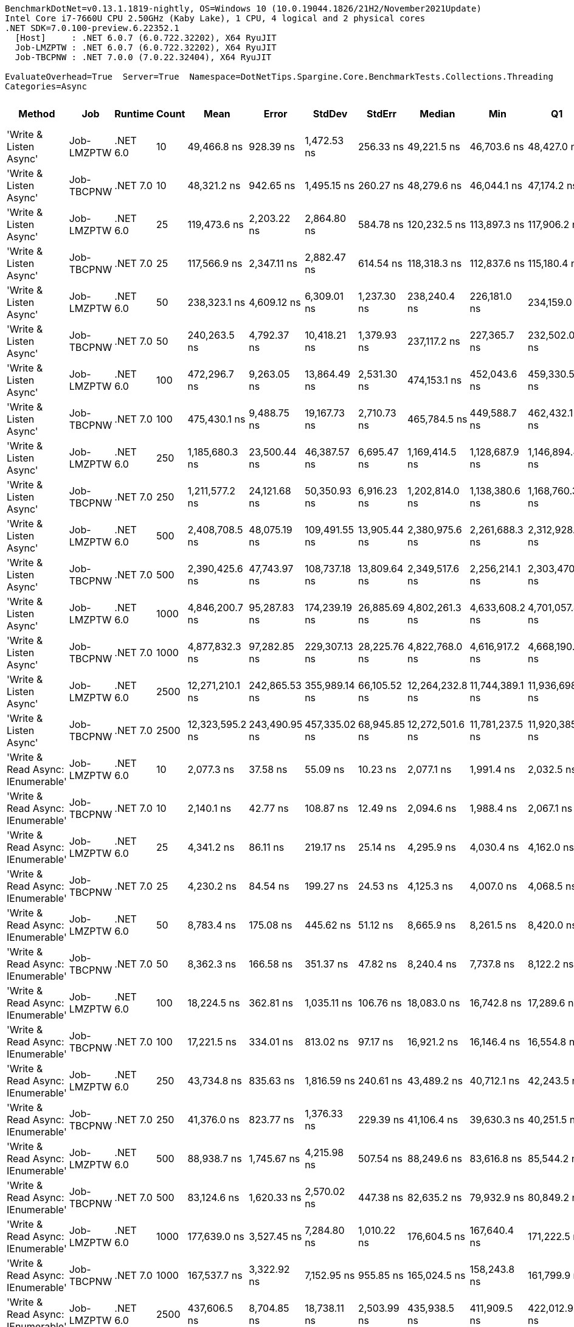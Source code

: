 ....
BenchmarkDotNet=v0.13.1.1819-nightly, OS=Windows 10 (10.0.19044.1826/21H2/November2021Update)
Intel Core i7-7660U CPU 2.50GHz (Kaby Lake), 1 CPU, 4 logical and 2 physical cores
.NET SDK=7.0.100-preview.6.22352.1
  [Host]     : .NET 6.0.7 (6.0.722.32202), X64 RyuJIT
  Job-LMZPTW : .NET 6.0.7 (6.0.722.32202), X64 RyuJIT
  Job-TBCPNW : .NET 7.0.0 (7.0.22.32404), X64 RyuJIT

EvaluateOverhead=True  Server=True  Namespace=DotNetTips.Spargine.Core.BenchmarkTests.Collections.Threading  
Categories=Async  
....
[options="header"]
|===
|                             Method|         Job|   Runtime|  Count|             Mean|          Error|         StdDev|        StdErr|           Median|              Min|               Q1|               Q3|              Max|          Op/s|  CI99.9% Margin|  Iterations|  Kurtosis|  MValue|  Skewness|  Rank|  LogicalGroup|  Baseline|  Code Size|    Gen 0|   Gen 1|  Allocated
|             'Write & Listen Async'|  Job-LMZPTW|  .NET 6.0|     10|      49,466.8 ns|      928.39 ns|    1,472.53 ns|     256.33 ns|      49,221.5 ns|      46,703.6 ns|      48,427.0 ns|      50,170.4 ns|      52,452.5 ns|     20,215.57|       928.39 ns|       33.00|     2.224|   2.615|    0.3370|    36|             *|        No|    2,679 B|   0.3662|       -|    3.34 KB
|             'Write & Listen Async'|  Job-TBCPNW|  .NET 7.0|     10|      48,321.2 ns|      942.65 ns|    1,495.15 ns|     260.27 ns|      48,279.6 ns|      46,044.1 ns|      47,174.2 ns|      49,691.4 ns|      51,565.1 ns|     20,694.86|       942.65 ns|       33.00|     1.800|   2.833|    0.1868|    36|             *|        No|    3,503 B|   0.3052|       -|    3.22 KB
|             'Write & Listen Async'|  Job-LMZPTW|  .NET 6.0|     25|     119,473.6 ns|    2,203.22 ns|    2,864.80 ns|     584.78 ns|     120,232.5 ns|     113,897.3 ns|     117,906.2 ns|     121,066.6 ns|     124,056.5 ns|      8,370.05|     2,203.22 ns|       24.00|     2.119|   2.000|   -0.4549|    44|             *|        No|    2,679 B|   0.4883|       -|    5.41 KB
|             'Write & Listen Async'|  Job-TBCPNW|  .NET 7.0|     25|     117,566.9 ns|    2,347.11 ns|    2,882.47 ns|     614.54 ns|     118,318.3 ns|     112,837.6 ns|     115,180.4 ns|     119,378.3 ns|     124,700.0 ns|      8,505.80|     2,347.11 ns|       22.00|     2.714|   2.000|    0.2249|    44|             *|        No|    3,503 B|   0.4883|       -|     5.3 KB
|             'Write & Listen Async'|  Job-LMZPTW|  .NET 6.0|     50|     238,323.1 ns|    4,609.12 ns|    6,309.01 ns|   1,237.30 ns|     238,240.4 ns|     226,181.0 ns|     234,159.0 ns|     241,802.9 ns|     252,712.4 ns|      4,195.98|     4,609.12 ns|       26.00|     2.701|   2.000|    0.2795|    51|             *|        No|    2,679 B|   0.9766|       -|   10.05 KB
|             'Write & Listen Async'|  Job-TBCPNW|  .NET 7.0|     50|     240,263.5 ns|    4,792.37 ns|   10,418.21 ns|   1,379.93 ns|     237,117.2 ns|     227,365.7 ns|     232,502.0 ns|     247,517.5 ns|     266,795.9 ns|      4,162.10|     4,792.37 ns|       57.00|     2.440|   2.143|    0.7032|    51|             *|        No|    3,503 B|   0.9766|       -|   10.09 KB
|             'Write & Listen Async'|  Job-LMZPTW|  .NET 6.0|    100|     472,296.7 ns|    9,263.05 ns|   13,864.49 ns|   2,531.30 ns|     474,153.1 ns|     452,043.6 ns|     459,330.5 ns|     480,887.7 ns|     512,341.3 ns|      2,117.31|     9,263.05 ns|       30.00|     3.237|   2.143|    0.5501|    55|             *|        No|    2,679 B|   1.9531|       -|   19.04 KB
|             'Write & Listen Async'|  Job-TBCPNW|  .NET 7.0|    100|     475,430.1 ns|    9,488.75 ns|   19,167.73 ns|   2,710.73 ns|     465,784.5 ns|     449,588.7 ns|     462,432.1 ns|     488,265.3 ns|     531,307.9 ns|      2,103.36|     9,488.75 ns|       50.00|     2.786|   2.000|    0.8167|    55|             *|        No|    3,503 B|   1.9531|       -|   19.08 KB
|             'Write & Listen Async'|  Job-LMZPTW|  .NET 6.0|    250|   1,185,680.3 ns|   23,500.44 ns|   46,387.57 ns|   6,695.47 ns|   1,169,414.5 ns|   1,128,687.9 ns|   1,146,894.4 ns|   1,216,618.0 ns|   1,299,666.0 ns|        843.40|    23,500.44 ns|       48.00|     2.536|   2.818|    0.7497|    56|             *|        No|    2,679 B|   3.9063|       -|   43.87 KB
|             'Write & Listen Async'|  Job-TBCPNW|  .NET 7.0|    250|   1,211,577.2 ns|   24,121.68 ns|   50,350.93 ns|   6,916.23 ns|   1,202,814.0 ns|   1,138,380.6 ns|   1,168,760.3 ns|   1,246,926.3 ns|   1,327,691.1 ns|        825.37|    24,121.68 ns|       53.00|     2.213|   2.316|    0.5355|    56|             *|        No|    3,503 B|   3.9063|       -|   44.45 KB
|             'Write & Listen Async'|  Job-LMZPTW|  .NET 6.0|    500|   2,408,708.5 ns|   48,075.19 ns|  109,491.55 ns|  13,905.44 ns|   2,380,975.6 ns|   2,261,688.3 ns|   2,312,928.6 ns|   2,497,878.8 ns|   2,697,754.7 ns|        415.16|    48,075.19 ns|       62.00|     2.354|   2.286|    0.6251|    57|             *|        No|    2,679 B|   7.8125|       -|   86.15 KB
|             'Write & Listen Async'|  Job-TBCPNW|  .NET 7.0|    500|   2,390,425.6 ns|   47,743.97 ns|  108,737.18 ns|  13,809.64 ns|   2,349,517.6 ns|   2,256,214.1 ns|   2,303,470.6 ns|   2,472,350.4 ns|   2,700,358.6 ns|        418.34|    47,743.97 ns|       62.00|     2.732|   2.370|    0.8102|    57|             *|        No|    3,503 B|   7.8125|       -|   86.28 KB
|             'Write & Listen Async'|  Job-LMZPTW|  .NET 6.0|   1000|   4,846,200.7 ns|   95,287.83 ns|  174,239.19 ns|  26,885.69 ns|   4,802,261.3 ns|   4,633,608.2 ns|   4,701,057.8 ns|   4,948,907.0 ns|   5,229,240.2 ns|        206.35|    95,287.83 ns|       42.00|     2.198|   2.421|    0.6614|    58|             *|        No|    2,679 B|  15.6250|       -|  170.72 KB
|             'Write & Listen Async'|  Job-TBCPNW|  .NET 7.0|   1000|   4,877,832.3 ns|   97,282.85 ns|  229,307.13 ns|  28,225.76 ns|   4,822,768.0 ns|   4,616,917.2 ns|   4,668,190.2 ns|   5,035,500.6 ns|   5,463,686.7 ns|        205.01|    97,282.85 ns|       66.00|     2.666|   2.621|    0.7650|    58|             *|        No|    3,503 B|  15.6250|       -|  170.62 KB
|             'Write & Listen Async'|  Job-LMZPTW|  .NET 6.0|   2500|  12,271,210.1 ns|  242,865.53 ns|  355,989.14 ns|  66,105.52 ns|  12,264,232.8 ns|  11,744,389.1 ns|  11,936,698.4 ns|  12,570,462.5 ns|  12,942,532.8 ns|         81.49|   242,865.53 ns|       29.00|     1.833|   2.000|    0.2016|    59|             *|        No|    2,679 B|  46.8750|       -|  409.99 KB
|             'Write & Listen Async'|  Job-TBCPNW|  .NET 7.0|   2500|  12,323,595.2 ns|  243,490.95 ns|  457,335.02 ns|  68,945.85 ns|  12,272,501.6 ns|  11,781,237.5 ns|  11,920,385.9 ns|  12,629,646.1 ns|  13,651,853.1 ns|         81.15|   243,490.95 ns|       44.00|     2.928|   3.263|    0.7592|    59|             *|        No|    3,503 B|  46.8750|       -|  409.82 KB
|  'Write & Read Async: IEnumerable'|  Job-LMZPTW|  .NET 6.0|     10|       2,077.3 ns|       37.58 ns|       55.09 ns|      10.23 ns|       2,077.1 ns|       1,991.4 ns|       2,032.5 ns|       2,117.9 ns|       2,212.4 ns|    481,389.83|        37.58 ns|       29.00|     2.413|   2.000|    0.3393|     8|             *|        No|      434 B|   0.2327|       -|    2.09 KB
|  'Write & Read Async: IEnumerable'|  Job-TBCPNW|  .NET 7.0|     10|       2,140.1 ns|       42.77 ns|      108.87 ns|      12.49 ns|       2,094.6 ns|       1,988.4 ns|       2,067.1 ns|       2,191.1 ns|       2,441.7 ns|    467,270.17|        42.77 ns|       76.00|     3.395|   2.625|    1.0737|     8|             *|        No|      438 B|   0.2327|       -|    2.09 KB
|  'Write & Read Async: IEnumerable'|  Job-LMZPTW|  .NET 6.0|     25|       4,341.2 ns|       86.11 ns|      219.17 ns|      25.14 ns|       4,295.9 ns|       4,030.4 ns|       4,162.0 ns|       4,504.9 ns|       4,826.7 ns|    230,349.68|        86.11 ns|       76.00|     2.297|   2.000|    0.7510|    14|             *|        No|      434 B|   0.3433|       -|    3.14 KB
|  'Write & Read Async: IEnumerable'|  Job-TBCPNW|  .NET 7.0|     25|       4,230.2 ns|       84.54 ns|      199.27 ns|      24.53 ns|       4,125.3 ns|       4,007.0 ns|       4,068.5 ns|       4,357.0 ns|       4,775.2 ns|    236,397.90|        84.54 ns|       66.00|     3.031|   2.706|    0.9542|    13|             *|        No|      438 B|   0.3510|       -|    3.14 KB
|  'Write & Read Async: IEnumerable'|  Job-LMZPTW|  .NET 6.0|     50|       8,783.4 ns|      175.08 ns|      445.62 ns|      51.12 ns|       8,665.9 ns|       8,261.5 ns|       8,420.0 ns|       9,071.0 ns|      10,070.7 ns|    113,850.58|       175.08 ns|       76.00|     3.038|   2.000|    0.9163|    21|             *|        No|      434 B|   0.6866|       -|    6.15 KB
|  'Write & Read Async: IEnumerable'|  Job-TBCPNW|  .NET 7.0|     50|       8,362.3 ns|      166.58 ns|      351.37 ns|      47.82 ns|       8,240.4 ns|       7,737.8 ns|       8,122.2 ns|       8,669.8 ns|       9,182.9 ns|    119,585.00|       166.58 ns|       54.00|     2.415|   2.917|    0.6836|    20|             *|        No|      438 B|   0.6866|       -|    6.15 KB
|  'Write & Read Async: IEnumerable'|  Job-LMZPTW|  .NET 6.0|    100|      18,224.5 ns|      362.81 ns|    1,035.11 ns|     106.76 ns|      18,083.0 ns|      16,742.8 ns|      17,289.6 ns|      18,834.6 ns|      20,809.1 ns|     54,871.07|       362.81 ns|       94.00|     2.462|   3.125|    0.6482|    27|             *|        No|      434 B|   1.3428|       -|   11.91 KB
|  'Write & Read Async: IEnumerable'|  Job-TBCPNW|  .NET 7.0|    100|      17,221.5 ns|      334.01 ns|      813.02 ns|      97.17 ns|      16,921.2 ns|      16,146.4 ns|      16,554.8 ns|      17,843.2 ns|      19,460.7 ns|     58,067.09|       334.01 ns|       70.00|     2.577|   2.467|    0.7206|    26|             *|        No|      438 B|   1.3428|       -|   11.91 KB
|  'Write & Read Async: IEnumerable'|  Job-LMZPTW|  .NET 6.0|    250|      43,734.8 ns|      835.63 ns|    1,816.59 ns|     240.61 ns|      43,489.2 ns|      40,712.1 ns|      42,243.5 ns|      44,918.2 ns|      49,219.0 ns|     22,865.11|       835.63 ns|       57.00|     2.794|   3.333|    0.6068|    35|             *|        No|      434 B|   2.9297|       -|   26.71 KB
|  'Write & Read Async: IEnumerable'|  Job-TBCPNW|  .NET 7.0|    250|      41,376.0 ns|      823.77 ns|    1,376.33 ns|     229.39 ns|      41,106.4 ns|      39,630.3 ns|      40,251.5 ns|      41,997.6 ns|      44,799.0 ns|     24,168.59|       823.77 ns|       36.00|     2.927|   2.000|    0.8582|    34|             *|        No|      438 B|   2.9907|       -|   26.71 KB
|  'Write & Read Async: IEnumerable'|  Job-LMZPTW|  .NET 6.0|    500|      88,938.7 ns|    1,745.67 ns|    4,215.98 ns|     507.54 ns|      88,249.6 ns|      83,616.8 ns|      85,544.2 ns|      90,916.5 ns|     100,031.2 ns|     11,243.70|     1,745.67 ns|       69.00|     3.446|   2.240|    1.0665|    42|             *|        No|      434 B|   5.7373|       -|   52.54 KB
|  'Write & Read Async: IEnumerable'|  Job-TBCPNW|  .NET 7.0|    500|      83,124.6 ns|    1,620.33 ns|    2,570.02 ns|     447.38 ns|      82,635.2 ns|      79,932.9 ns|      80,849.2 ns|      85,261.8 ns|      90,366.3 ns|     12,030.13|     1,620.33 ns|       33.00|     3.028|   2.000|    0.7896|    41|             *|        No|      438 B|   5.7373|  0.1221|   52.54 KB
|  'Write & Read Async: IEnumerable'|  Job-LMZPTW|  .NET 6.0|   1000|     177,639.0 ns|    3,527.45 ns|    7,284.80 ns|   1,010.22 ns|     176,604.5 ns|     167,640.4 ns|     171,222.5 ns|     182,361.7 ns|     195,138.8 ns|      5,629.39|     3,527.45 ns|       52.00|     2.233|   2.000|    0.4879|    49|             *|        No|      434 B|  12.2070|  0.2441|  103.95 KB
|  'Write & Read Async: IEnumerable'|  Job-TBCPNW|  .NET 7.0|   1000|     167,537.7 ns|    3,322.92 ns|    7,152.95 ns|     955.85 ns|     165,024.5 ns|     158,243.8 ns|     161,799.9 ns|     171,634.2 ns|     189,590.3 ns|      5,968.81|     3,322.92 ns|       56.00|     3.355|   2.083|    0.9396|    48|             *|        No|      438 B|  12.2070|  0.4883|  103.95 KB
|  'Write & Read Async: IEnumerable'|  Job-LMZPTW|  .NET 6.0|   2500|     437,606.5 ns|    8,704.85 ns|   18,738.11 ns|   2,503.99 ns|     435,938.5 ns|     411,909.5 ns|     422,012.9 ns|     450,175.4 ns|     490,275.3 ns|      2,285.16|     8,704.85 ns|       56.00|     3.030|   2.000|    0.7095|    54|             *|        No|      434 B|  27.3438|  1.9531|  241.66 KB
|  'Write & Read Async: IEnumerable'|  Job-TBCPNW|  .NET 7.0|   2500|     401,349.2 ns|    7,979.43 ns|   11,696.14 ns|   2,171.92 ns|     400,022.3 ns|     380,558.4 ns|     391,595.8 ns|     408,384.1 ns|     423,509.6 ns|      2,491.60|     7,979.43 ns|       29.00|     2.007|   2.000|    0.0993|    52|             *|        No|      438 B|  27.8320|  2.4414|  241.67 KB
|               'Write & Read Async'|  Job-LMZPTW|  .NET 6.0|     10|       2,072.7 ns|       39.26 ns|       96.32 ns|      11.43 ns|       2,052.8 ns|       1,931.8 ns|       1,993.3 ns|       2,130.1 ns|       2,321.6 ns|    482,471.08|        39.26 ns|       71.00|     2.698|   2.643|    0.7929|     8|             *|        No|      439 B|   0.2251|       -|    2.04 KB
|               'Write & Read Async'|  Job-TBCPNW|  .NET 7.0|     10|       1,906.5 ns|       37.96 ns|       98.67 ns|      11.10 ns|       1,880.0 ns|       1,766.8 ns|       1,834.8 ns|       1,951.5 ns|       2,190.1 ns|    524,525.26|        37.96 ns|       79.00|     3.618|   2.000|    1.1171|     7|             *|        No|      443 B|   0.2289|       -|    2.04 KB
|               'Write & Read Async'|  Job-LMZPTW|  .NET 6.0|     25|       4,678.4 ns|       89.24 ns|      205.05 ns|      25.83 ns|       4,624.2 ns|       4,419.7 ns|       4,512.8 ns|       4,824.1 ns|       5,146.6 ns|    213,750.20|        89.24 ns|       63.00|     2.295|   2.444|    0.6313|    15|             *|        No|      439 B|   0.3357|       -|    3.09 KB
|               'Write & Read Async'|  Job-TBCPNW|  .NET 7.0|     25|       4,210.9 ns|       83.89 ns|      176.96 ns|      24.08 ns|       4,136.9 ns|       4,004.1 ns|       4,073.4 ns|       4,361.9 ns|       4,702.1 ns|    237,479.37|        83.89 ns|       54.00|     2.764|   2.593|    0.8809|    13|             *|        No|      443 B|   0.3433|       -|    3.09 KB
|               'Write & Read Async'|  Job-LMZPTW|  .NET 6.0|     50|       9,543.9 ns|      189.97 ns|      440.28 ns|      55.04 ns|       9,410.1 ns|       8,979.6 ns|       9,189.5 ns|       9,874.6 ns|      10,643.5 ns|    104,778.70|       189.97 ns|       64.00|     2.484|   2.000|    0.7537|    22|             *|        No|      439 B|   0.6714|       -|     6.1 KB
|               'Write & Read Async'|  Job-TBCPNW|  .NET 7.0|     50|       8,611.7 ns|      172.22 ns|      370.71 ns|      49.54 ns|       8,462.6 ns|       8,119.2 ns|       8,320.2 ns|       8,870.5 ns|       9,505.5 ns|    116,121.02|       172.22 ns|       56.00|     2.168|   2.692|    0.6543|    21|             *|        No|      443 B|   0.6866|       -|     6.1 KB
|               'Write & Read Async'|  Job-LMZPTW|  .NET 6.0|    100|      20,083.7 ns|      400.38 ns|      974.58 ns|     116.48 ns|      19,794.9 ns|      18,894.6 ns|      19,293.8 ns|      20,574.2 ns|      22,625.9 ns|     49,791.60|       400.38 ns|       70.00|     2.870|   2.897|    0.8873|    29|             *|        No|      439 B|   1.3123|       -|   11.87 KB
|               'Write & Read Async'|  Job-TBCPNW|  .NET 7.0|    100|      17,708.9 ns|      348.94 ns|      712.79 ns|      99.81 ns|      17,541.1 ns|      16,702.8 ns|      17,168.4 ns|      18,214.7 ns|      19,488.4 ns|     56,468.81|       348.94 ns|       51.00|     2.625|   2.000|    0.7468|    27|             *|        No|      443 B|   1.3123|       -|   11.87 KB
|               'Write & Read Async'|  Job-LMZPTW|  .NET 6.0|    250|      47,834.7 ns|      933.40 ns|    1,368.17 ns|     254.06 ns|      48,142.0 ns|      45,678.9 ns|      46,812.7 ns|      48,522.2 ns|      50,891.3 ns|     20,905.34|       933.40 ns|       29.00|     2.270|   2.000|    0.1816|    36|             *|        No|      439 B|   2.9297|       -|   26.66 KB
|               'Write & Read Async'|  Job-TBCPNW|  .NET 7.0|    250|      43,597.5 ns|      869.67 ns|    1,633.46 ns|     246.25 ns|      43,423.1 ns|      40,720.0 ns|      42,299.9 ns|      44,622.4 ns|      48,007.8 ns|     22,937.08|       869.67 ns|       44.00|     2.983|   3.294|    0.6274|    35|             *|        No|      443 B|   2.9907|       -|   26.66 KB
|               'Write & Read Async'|  Job-LMZPTW|  .NET 6.0|    500|      97,009.0 ns|    1,764.96 ns|    3,091.19 ns|     494.99 ns|      96,468.0 ns|      92,515.7 ns|      95,089.9 ns|      97,542.4 ns|     104,679.9 ns|     10,308.33|     1,764.96 ns|       39.00|     3.393|   2.000|    1.0749|    43|             *|        No|      439 B|   5.7373|  0.1221|   52.49 KB
|               'Write & Read Async'|  Job-TBCPNW|  .NET 7.0|    500|      88,814.9 ns|    1,768.21 ns|    3,448.76 ns|     503.05 ns|      88,706.9 ns|      84,259.8 ns|      85,897.2 ns|      91,307.3 ns|      97,499.2 ns|     11,259.37|     1,768.21 ns|       47.00|     2.264|   2.842|    0.5039|    42|             *|        No|      443 B|   5.7373|       -|   52.49 KB
|               'Write & Read Async'|  Job-LMZPTW|  .NET 6.0|   1000|     190,603.6 ns|    3,610.14 ns|    4,297.61 ns|     937.82 ns|     190,599.8 ns|     185,302.4 ns|     186,951.7 ns|     193,256.0 ns|     201,749.8 ns|      5,246.49|     3,610.14 ns|       21.00|     2.978|   2.000|    0.7083|    50|             *|        No|      439 B|  12.2070|  0.2441|   103.9 KB
|               'Write & Read Async'|  Job-TBCPNW|  .NET 7.0|   1000|     179,513.9 ns|    3,340.34 ns|    3,430.29 ns|     831.97 ns|     179,107.5 ns|     174,147.8 ns|     177,439.9 ns|     181,286.5 ns|     187,889.4 ns|      5,570.60|     3,340.34 ns|       17.00|     2.893|   2.000|    0.6026|    49|             *|        No|      443 B|  12.2070|  0.4883|   103.9 KB
|               'Write & Read Async'|  Job-LMZPTW|  .NET 6.0|   2500|     471,773.1 ns|    8,635.10 ns|    8,480.82 ns|   2,120.20 ns|     470,181.9 ns|     458,077.3 ns|     467,596.1 ns|     477,150.9 ns|     486,380.8 ns|      2,119.66|     8,635.10 ns|       16.00|     1.990|   2.000|    0.1193|    55|             *|        No|      439 B|  27.3438|  1.9531|  241.62 KB
|               'Write & Read Async'|  Job-TBCPNW|  .NET 7.0|   2500|     421,258.3 ns|    8,373.88 ns|   13,037.11 ns|   2,304.66 ns|     423,304.6 ns|     398,227.4 ns|     410,758.6 ns|     428,784.9 ns|     451,969.0 ns|      2,373.84|     8,373.88 ns|       32.00|     2.677|   2.000|    0.2232|    53|             *|        No|      443 B|  27.3438|  2.4414|  241.62 KB
|          'WriteAsync: IEnumerable'|  Job-LMZPTW|  .NET 6.0|     10|         998.0 ns|       26.75 ns|       78.46 ns|       7.89 ns|         978.8 ns|         901.7 ns|         932.8 ns|       1,031.7 ns|       1,187.2 ns|  1,001,987.09|        26.75 ns|       99.00|     2.750|   2.000|    0.9352|     2|             *|        No|      427 B|   0.1545|       -|    1.38 KB
|          'WriteAsync: IEnumerable'|  Job-TBCPNW|  .NET 7.0|     10|         916.4 ns|       18.11 ns|       36.59 ns|       5.17 ns|         917.0 ns|         829.4 ns|         896.3 ns|         935.2 ns|         995.4 ns|  1,091,268.69|        18.11 ns|       50.00|     2.944|   2.000|   -0.0430|     1|             *|        No|      431 B|   0.1545|       -|    1.38 KB
|          'WriteAsync: IEnumerable'|  Job-LMZPTW|  .NET 6.0|     25|       1,748.4 ns|       34.79 ns|       99.82 ns|      10.24 ns|       1,696.9 ns|       1,625.2 ns|       1,672.9 ns|       1,813.6 ns|       2,025.1 ns|    571,941.05|        34.79 ns|       95.00|     2.659|   2.536|    0.9112|     5|             *|        No|      427 B|   0.1526|       -|    1.38 KB
|          'WriteAsync: IEnumerable'|  Job-TBCPNW|  .NET 7.0|     25|       1,643.0 ns|       32.57 ns|       57.05 ns|       9.14 ns|       1,632.4 ns|       1,508.8 ns|       1,601.9 ns|       1,676.7 ns|       1,790.6 ns|    608,629.06|        32.57 ns|       39.00|     3.003|   2.000|    0.3607|     4|             *|        No|      431 B|   0.1545|       -|    1.38 KB
|          'WriteAsync: IEnumerable'|  Job-LMZPTW|  .NET 6.0|     50|       3,240.1 ns|       60.61 ns|      140.48 ns|      17.56 ns|       3,218.2 ns|       3,050.7 ns|       3,129.3 ns|       3,301.7 ns|       3,572.1 ns|    308,632.26|        60.61 ns|       64.00|     2.549|   2.952|    0.7484|    10|             *|        No|      427 B|   0.2937|       -|    2.63 KB
|          'WriteAsync: IEnumerable'|  Job-TBCPNW|  .NET 7.0|     50|       3,124.5 ns|       58.74 ns|      132.59 ns|      16.98 ns|       3,098.3 ns|       2,957.1 ns|       3,010.6 ns|       3,205.6 ns|       3,520.9 ns|    320,050.24|        58.74 ns|       61.00|     2.986|   2.000|    0.8336|     9|             *|        No|      431 B|   0.2937|       -|    2.63 KB
|          'WriteAsync: IEnumerable'|  Job-LMZPTW|  .NET 6.0|    100|       6,229.5 ns|      123.40 ns|      262.98 ns|      35.46 ns|       6,168.8 ns|       5,896.0 ns|       6,007.1 ns|       6,415.1 ns|       6,816.7 ns|    160,525.63|       123.40 ns|       55.00|     2.088|   2.261|    0.5924|    17|             *|        No|      427 B|   0.5493|       -|    4.88 KB
|          'WriteAsync: IEnumerable'|  Job-TBCPNW|  .NET 7.0|    100|       6,048.0 ns|      120.37 ns|      226.08 ns|      34.08 ns|       6,032.4 ns|       5,744.7 ns|       5,863.1 ns|       6,213.6 ns|       6,669.6 ns|    165,344.09|       120.37 ns|       44.00|     2.578|   2.353|    0.5921|    16|             *|        No|      431 B|   0.5493|       -|    4.88 KB
|          'WriteAsync: IEnumerable'|  Job-LMZPTW|  .NET 6.0|    250|      14,859.9 ns|      319.50 ns|      932.00 ns|      94.15 ns|      14,622.9 ns|      13,793.3 ns|      14,076.5 ns|      15,390.8 ns|      17,549.6 ns|     67,295.40|       319.50 ns|       98.00|     3.239|   2.550|    0.9948|    24|             *|        No|      427 B|   1.0071|       -|    9.13 KB
|          'WriteAsync: IEnumerable'|  Job-TBCPNW|  .NET 7.0|    250|      13,952.9 ns|      277.96 ns|      407.42 ns|      75.66 ns|      13,988.4 ns|      13,162.5 ns|      13,686.4 ns|      14,225.3 ns|      14,905.8 ns|     71,669.68|       277.96 ns|       29.00|     2.418|   2.000|    0.1513|    23|             *|        No|      431 B|   1.0376|       -|    9.13 KB
|          'WriteAsync: IEnumerable'|  Job-LMZPTW|  .NET 6.0|    500|      28,603.0 ns|      554.39 ns|      720.86 ns|     147.14 ns|      28,548.0 ns|      27,562.8 ns|      27,964.5 ns|      29,046.0 ns|      30,016.6 ns|     34,961.39|       554.39 ns|       24.00|     1.925|   3.111|    0.2844|    31|             *|        No|      427 B|   1.9226|  0.0305|   17.38 KB
|          'WriteAsync: IEnumerable'|  Job-TBCPNW|  .NET 7.0|    500|      27,620.6 ns|      544.60 ns|      582.72 ns|     137.35 ns|      27,724.5 ns|      26,911.9 ns|      27,063.5 ns|      28,091.9 ns|      28,546.6 ns|     36,204.82|       544.60 ns|       18.00|     1.196|   2.000|    0.0550|    30|             *|        No|      431 B|   1.9226|  0.0305|   17.38 KB
|          'WriteAsync: IEnumerable'|  Job-LMZPTW|  .NET 6.0|   1000|      56,328.2 ns|    1,113.54 ns|    1,282.35 ns|     286.74 ns|      56,535.2 ns|      54,130.2 ns|      55,623.4 ns|      57,101.2 ns|      58,326.4 ns|     17,753.11|     1,113.54 ns|       20.00|     1.950|   2.000|   -0.2429|    38|             *|        No|      427 B|   3.6621|  0.1831|   33.63 KB
|          'WriteAsync: IEnumerable'|  Job-TBCPNW|  .NET 7.0|   1000|      54,327.2 ns|    1,039.20 ns|      972.07 ns|     250.99 ns|      54,441.2 ns|      52,911.2 ns|      53,301.4 ns|      55,158.7 ns|      55,510.0 ns|     18,406.97|     1,039.20 ns|       15.00|     1.236|   2.000|   -0.1517|    37|             *|        No|      431 B|   3.6621|  0.1831|   33.63 KB
|          'WriteAsync: IEnumerable'|  Job-LMZPTW|  .NET 6.0|   2500|     138,508.2 ns|    2,696.32 ns|    4,504.95 ns|     750.82 ns|     138,101.1 ns|     131,880.6 ns|     134,600.1 ns|     141,587.0 ns|     148,215.4 ns|      7,219.79|     2,696.32 ns|       36.00|     2.157|   2.143|    0.4486|    46|             *|        No|      427 B|   7.0801|  0.7324|   65.88 KB
|          'WriteAsync: IEnumerable'|  Job-TBCPNW|  .NET 7.0|   2500|     132,501.3 ns|    2,617.53 ns|    5,166.74 ns|     745.75 ns|     130,628.9 ns|     125,982.7 ns|     128,872.8 ns|     136,275.0 ns|     146,866.1 ns|      7,547.10|     2,617.53 ns|       48.00|     3.150|   2.261|    1.0097|    45|             *|        No|      431 B|   7.0801|  0.4883|   65.88 KB
|                         WriteAsync|  Job-LMZPTW|  .NET 6.0|     10|       1,047.3 ns|       27.90 ns|       81.37 ns|       8.22 ns|       1,024.5 ns|         939.7 ns|         979.0 ns|       1,088.3 ns|       1,250.7 ns|    954,843.49|        27.90 ns|       98.00|     2.659|   2.619|    0.8860|     3|             *|        No|      428 B|   0.1507|       -|    1.34 KB
|                         WriteAsync|  Job-TBCPNW|  .NET 7.0|     10|         963.5 ns|       19.03 ns|       45.96 ns|       5.53 ns|         956.8 ns|         868.0 ns|         925.0 ns|         992.5 ns|       1,084.8 ns|  1,037,901.62|        19.03 ns|       69.00|     2.745|   2.421|    0.5017|     2|             *|        No|      432 B|   0.1497|       -|    1.34 KB
|                         WriteAsync|  Job-LMZPTW|  .NET 6.0|     25|       2,109.1 ns|       47.70 ns|      137.63 ns|      14.05 ns|       2,087.8 ns|       1,933.8 ns|       1,988.9 ns|       2,170.9 ns|       2,462.2 ns|    474,137.15|        47.70 ns|       96.00|     2.889|   3.030|    0.8633|     8|             *|        No|      428 B|   0.1450|       -|    1.34 KB
|                         WriteAsync|  Job-TBCPNW|  .NET 7.0|     25|       1,806.1 ns|       35.41 ns|       47.28 ns|       9.46 ns|       1,807.0 ns|       1,738.7 ns|       1,771.0 ns|       1,828.4 ns|       1,917.0 ns|    553,686.70|        35.41 ns|       25.00|     2.888|   2.286|    0.6878|     6|             *|        No|      432 B|   0.1488|       -|    1.34 KB
|                         WriteAsync|  Job-LMZPTW|  .NET 6.0|     50|       4,005.8 ns|       79.65 ns|      199.82 ns|      23.23 ns|       3,957.9 ns|       3,762.2 ns|       3,859.9 ns|       4,094.3 ns|       4,589.7 ns|    249,640.55|        79.65 ns|       74.00|     3.680|   2.333|    1.1676|    12|             *|        No|      428 B|   0.2823|       -|    2.59 KB
|                         WriteAsync|  Job-TBCPNW|  .NET 7.0|     50|       3,444.6 ns|       68.74 ns|      109.03 ns|      18.98 ns|       3,455.4 ns|       3,285.8 ns|       3,357.6 ns|       3,527.1 ns|       3,708.7 ns|    290,310.24|        68.74 ns|       33.00|     2.340|   3.167|    0.3289|    11|             *|        No|      432 B|   0.2861|       -|    2.59 KB
|                         WriteAsync|  Job-LMZPTW|  .NET 6.0|    100|       7,871.7 ns|      156.36 ns|      383.56 ns|      45.52 ns|       7,660.3 ns|       7,375.3 ns|       7,573.9 ns|       8,145.5 ns|       8,833.6 ns|    127,037.69|       156.36 ns|       71.00|     2.346|   3.000|    0.7579|    19|             *|        No|      428 B|   0.5341|       -|    4.84 KB
|                         WriteAsync|  Job-TBCPNW|  .NET 7.0|    100|       6,682.1 ns|      131.32 ns|      200.54 ns|      36.02 ns|       6,670.6 ns|       6,295.2 ns|       6,557.1 ns|       6,758.5 ns|       7,143.0 ns|    149,653.93|       131.32 ns|       31.00|     2.841|   2.000|    0.4020|    18|             *|        No|      432 B|   0.5417|       -|    4.84 KB
|                         WriteAsync|  Job-LMZPTW|  .NET 6.0|    250|      18,969.8 ns|      378.53 ns|      869.74 ns|     109.58 ns|      18,733.9 ns|      17,877.6 ns|      18,255.8 ns|      19,314.9 ns|      21,411.6 ns|     52,715.47|       378.53 ns|       63.00|     3.102|   2.522|    0.9395|    28|             *|        No|      428 B|   1.0071|       -|    9.09 KB
|                         WriteAsync|  Job-TBCPNW|  .NET 7.0|    250|      15,976.2 ns|      305.35 ns|      299.90 ns|      74.97 ns|      16,001.1 ns|      15,393.4 ns|      15,866.2 ns|      16,174.6 ns|      16,538.4 ns|     62,593.19|       305.35 ns|       16.00|     2.322|   2.000|   -0.1867|    25|             *|        No|      432 B|   1.0071|       -|    9.09 KB
|                         WriteAsync|  Job-LMZPTW|  .NET 6.0|    500|      37,034.6 ns|      699.81 ns|    1,536.09 ns|     201.70 ns|      36,432.4 ns|      35,016.4 ns|      35,851.7 ns|      37,983.0 ns|      41,008.3 ns|     27,001.78|       699.81 ns|       58.00|     2.564|   2.222|    0.8510|    33|             *|        No|      428 B|   1.8921|       -|   17.34 KB
|                         WriteAsync|  Job-TBCPNW|  .NET 7.0|    500|      31,379.0 ns|      603.37 ns|      865.33 ns|     163.53 ns|      31,091.9 ns|      29,909.2 ns|      30,822.0 ns|      31,827.2 ns|      33,553.6 ns|     31,868.40|       603.37 ns|       28.00|     2.769|   2.000|    0.5988|    32|             *|        No|      432 B|   1.9226|  0.0305|   17.34 KB
|                         WriteAsync|  Job-LMZPTW|  .NET 6.0|   1000|      75,602.2 ns|    1,500.85 ns|    3,508.18 ns|     435.14 ns|      74,978.3 ns|      71,222.9 ns|      72,665.3 ns|      77,955.9 ns|      84,471.4 ns|     13,227.13|     1,500.85 ns|       65.00|     2.727|   2.000|    0.7941|    40|             *|        No|      428 B|   3.6621|  0.1221|   33.59 KB
|                         WriteAsync|  Job-TBCPNW|  .NET 7.0|   1000|      62,262.1 ns|    1,215.44 ns|    1,781.58 ns|     330.83 ns|      61,861.5 ns|      59,732.0 ns|      60,951.1 ns|      63,180.7 ns|      66,497.1 ns|     16,061.14|     1,215.44 ns|       29.00|     2.902|   2.000|    0.8291|    39|             *|        No|      432 B|   3.6621|  0.1221|   33.59 KB
|                         WriteAsync|  Job-LMZPTW|  .NET 6.0|   2500|     182,414.6 ns|    3,595.30 ns|    5,597.44 ns|     989.50 ns|     182,923.9 ns|     173,172.2 ns|     177,954.9 ns|     184,708.0 ns|     196,163.3 ns|      5,482.02|     3,595.30 ns|       32.00|     2.862|   2.000|    0.5244|    49|             *|        No|      428 B|   7.0801|  0.4883|   65.84 KB
|                         WriteAsync|  Job-TBCPNW|  .NET 7.0|   2500|     153,316.2 ns|    3,032.97 ns|    5,067.42 ns|     844.57 ns|     152,198.7 ns|     143,733.4 ns|     150,103.0 ns|     156,355.3 ns|     163,496.2 ns|      6,522.47|     3,032.97 ns|       36.00|     2.286|   2.222|    0.4951|    47|             *|        No|      432 B|   7.0801|  0.4883|   65.84 KB
|===
